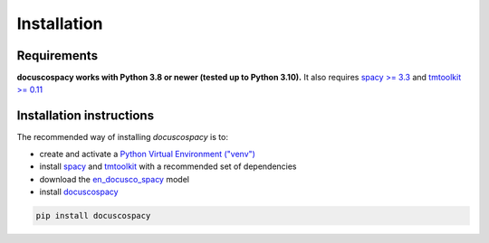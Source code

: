.. _install:

Installation
============

Requirements
------------

**docuscospacy works with Python 3.8 or newer (tested up to Python 3.10).** It also requires `spacy >= 3.3 <https://spacy.io/usage>`_ and `tmtoolkit >= 0.11 <https://tmtoolkit.readthedocs.io/en/latest/>`_


Installation instructions
-------------------------
The recommended way of installing *docuscospacy* is to:

- create and activate a `Python Virtual Environment ("venv") <https://docs.python.org/3/tutorial/venv.html>`_ 
- install `spacy <https://spacy.io/usage>`_ and `tmtoolkit <https://tmtoolkit.readthedocs.io/en/latest/install.html>`__ with a recommended set of dependencies
- download the `en_docusco_spacy <https://huggingface.co/browndw/en_docusco_spacy>`_ model
- install `docuscospacy <https://docuscospacy.readthedocs.io/en/latest/install.html>`_

.. code-block:: text

    pip install docuscospacy
